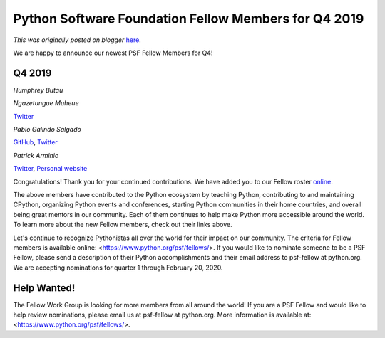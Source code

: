 .. post:: 2020-01-07
   :tags: post, legacy-blogger
   :author: Python Software Foundation
   :category: Legacy
   :location: World
   :language: en

Python Software Foundation Fellow Members for Q4 2019
=====================================================

*This was originally posted on blogger* `here <https://pyfound.blogspot.com/2020/01/python-software-foundation-fellow.html>`_.

We are happy to announce our newest PSF Fellow Members for Q4!  
  

Q4 2019
^^^^^^^

  

*Humphrey Butau*  
  
  
*Ngazetungue Muheue*  
  
`Twitter <https://twitter.com/muheuenga>`_  
  
*Pablo Galindo Salgado*  
  
`GitHub <https://github.com/pablogsal/>`_,
`Twitter <https://twitter.com/pyblogsal>`_  
  
*Patrick Arminio*  
  
`Twitter <https://twitter.com/patrick91>`_, `Personal
website <https://patrick.wtf/>`_  
  

  

Congratulations! Thank you for your continued contributions. We have added you
to our Fellow roster `online <https://www.python.org/psf/members/>`_.  
  
The above members have contributed to the Python ecosystem by teaching Python,
contributing to and maintaining CPython, organizing Python events and
conferences, starting Python communities in their home countries, and overall
being great mentors in our community. Each of them continues to help make
Python more accessible around the world. To learn more about the new Fellow
members, check out their links above.

  
Let's continue to recognize Pythonistas all over the world for their impact on
our community. The criteria for Fellow members is available online:
<https://www.python.org/psf/fellows/>. If you would like to nominate someone
to be a PSF Fellow, please send a description of their Python accomplishments
and their email address to psf-fellow at python.org. We are accepting
nominations for quarter 1 through February 20, 2020.  

Help Wanted!
^^^^^^^^^^^^

  

The Fellow Work Group is looking for more members from all around the world!
If you are a PSF Fellow and would like to help review nominations, please
email us at psf-fellow at python.org. More information is available at:
<https://www.python.org/psf/fellows/>.

